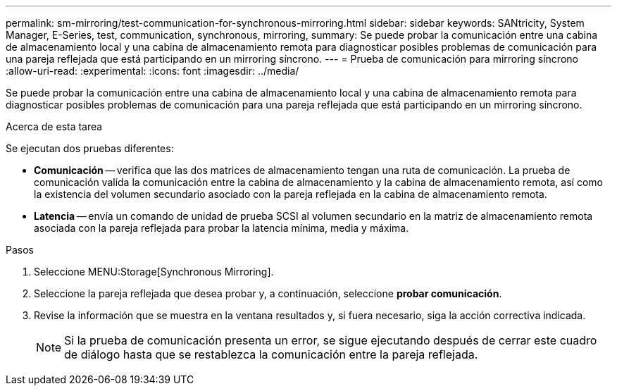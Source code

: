 ---
permalink: sm-mirroring/test-communication-for-synchronous-mirroring.html 
sidebar: sidebar 
keywords: SANtricity, System Manager, E-Series, test, communication, synchronous, mirroring, 
summary: Se puede probar la comunicación entre una cabina de almacenamiento local y una cabina de almacenamiento remota para diagnosticar posibles problemas de comunicación para una pareja reflejada que está participando en un mirroring síncrono. 
---
= Prueba de comunicación para mirroring síncrono
:allow-uri-read: 
:experimental: 
:icons: font
:imagesdir: ../media/


[role="lead"]
Se puede probar la comunicación entre una cabina de almacenamiento local y una cabina de almacenamiento remota para diagnosticar posibles problemas de comunicación para una pareja reflejada que está participando en un mirroring síncrono.

.Acerca de esta tarea
Se ejecutan dos pruebas diferentes:

* *Comunicación* -- verifica que las dos matrices de almacenamiento tengan una ruta de comunicación. La prueba de comunicación valida la comunicación entre la cabina de almacenamiento y la cabina de almacenamiento remota, así como la existencia del volumen secundario asociado con la pareja reflejada en la cabina de almacenamiento remota.
* *Latencia* -- envía un comando de unidad de prueba SCSI al volumen secundario en la matriz de almacenamiento remota asociada con la pareja reflejada para probar la latencia mínima, media y máxima.


.Pasos
. Seleccione MENU:Storage[Synchronous Mirroring].
. Seleccione la pareja reflejada que desea probar y, a continuación, seleccione *probar comunicación*.
. Revise la información que se muestra en la ventana resultados y, si fuera necesario, siga la acción correctiva indicada.
+
[NOTE]
====
Si la prueba de comunicación presenta un error, se sigue ejecutando después de cerrar este cuadro de diálogo hasta que se restablezca la comunicación entre la pareja reflejada.

====

